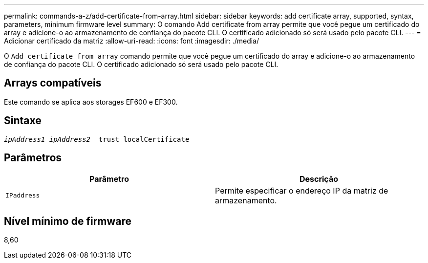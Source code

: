 ---
permalink: commands-a-z/add-certificate-from-array.html 
sidebar: sidebar 
keywords: add certificate array, supported, syntax, parameters, minimum firmware level 
summary: O comando Add certificate from array permite que você pegue um certificado do array e adicione-o ao armazenamento de confiança do pacote CLI. O certificado adicionado só será usado pelo pacote CLI. 
---
= Adicionar certificado da matriz
:allow-uri-read: 
:icons: font
:imagesdir: ./media/


[role="lead"]
O `Add certificate from array` comando permite que você pegue um certificado do array e adicione-o ao armazenamento de confiança do pacote CLI. O certificado adicionado só será usado pelo pacote CLI.



== Arrays compatíveis

Este comando se aplica aos storages EF600 e EF300.



== Sintaxe

[listing, subs="+macros"]
----

pass:quotes[_ipAddress1 ipAddress2_  trust localCertificate]
----


== Parâmetros

|===
| Parâmetro | Descrição 


 a| 
`IPaddress`
 a| 
Permite especificar o endereço IP da matriz de armazenamento.

|===


== Nível mínimo de firmware

8,60
